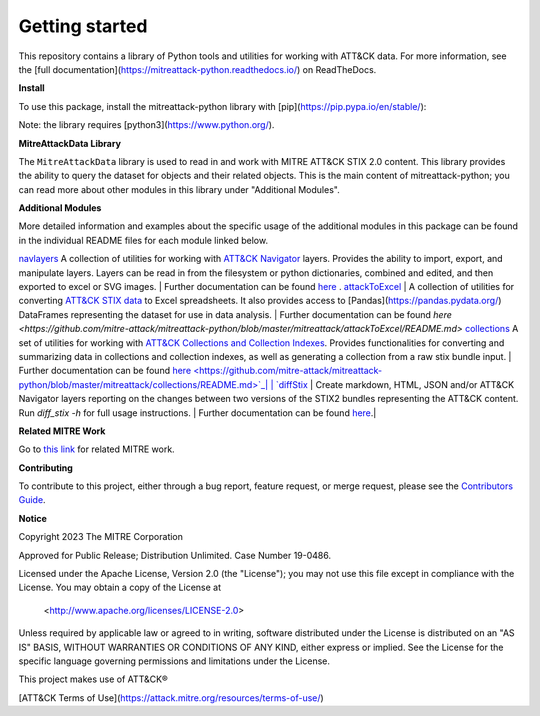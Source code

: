 
Getting started
==============================================

This repository contains a library of Python tools and utilities for working with ATT&CK data. For more information,
see the [full documentation](https://mitreattack-python.readthedocs.io/) on ReadTheDocs.

**Install**

To use this package, install the mitreattack-python library with [pip](https://pip.pypa.io/en/stable/):

.. code:: bash
   pip install mitreattack-python


Note: the library requires [python3](https://www.python.org/).

**MitreAttackData Library**

The ``MitreAttackData`` library is used to read in and work with MITRE ATT&CK STIX 2.0 content. This library provides 
the ability to query the dataset for objects and their related objects. This is the main content of mitreattack-python;
you can read more about other modules in this library under "Additional Modules".

**Additional Modules**

More detailed information and examples about the specific usage of the additional modules in this package can be found in the individual README files for each module linked below.

`navlayers <https://github.com/mitre-attack/mitreattack-python/tree/master/mitreattack/navlayers>`_ A collection of utilities for working with `ATT&CK Navigator <https://github.com/mitre-attack/attack-navigator>`_ layers. Provides the ability to import, export, and manipulate layers. Layers can be read in from the filesystem or python dictionaries, combined and edited, and then exported to excel or SVG images. | Further documentation can be found `here <https://github.com/mitre-attack/mitreattack-python/blob/master/mitreattack/navlayers/README.md>`_ . `attackToExcel <https://github.com/mitre-attack/mitreattack-python/tree/master/mitreattack/attackToExcel>`_ | A collection of utilities for converting `ATT&CK STIX data <https://github.com/mitre/cti>`_ to Excel spreadsheets. It also provides access to [Pandas](https://pandas.pydata.org/) DataFrames representing the dataset for use in data analysis. | Further documentation can be found `here <https://github.com/mitre-attack/mitreattack-python/blob/master/mitreattack/attackToExcel/README.md>`
`collections <https://github.com/mitre-attack/mitreattack-python/tree/master/mitreattack/collections>`_ A set of utilities for working with `ATT&CK Collections and Collection Indexes <https://github.com/center-for-threat-informed-defense/attack-workbench-frontend/blob/master/docs/collections.md>`_. Provides functionalities for converting and summarizing data in collections and collection indexes, as well as generating a collection from a raw stix bundle input. | Further documentation can be found `here <https://github.com/mitre-attack/mitreattack-python/blob/master/mitreattack/collections/README.md>`_|
| `diffStix <https://github.com/mitre-attack/mitreattack-python/tree/master/mitreattack/diffStix>`_ | Create markdown, HTML, JSON and/or ATT&CK Navigator layers reporting on the changes between two versions of the STIX2 bundles representing the ATT&CK content. Run `diff_stix -h` for full usage instructions. | Further documentation can be found `here <https://github.com/mitre-attack/mitreattack-python/blob/master/mitreattack/diffStix/README.md>`_.|


**Related MITRE Work**

Go to `this link <https://mitreattack-python.readthedocs.io/en/latest/related_work.html>`_ for related MITRE work.


**Contributing**

To contribute to this project, either through a bug report, feature request, or merge request,
please see the `Contributors Guide <https://github.com/mitre-attack/mitreattack-python/blob/master/docs/CONTRIBUTING.md>`_.

**Notice**

Copyright 2023 The MITRE Corporation

Approved for Public Release; Distribution Unlimited. Case Number 19-0486.

Licensed under the Apache License, Version 2.0 (the "License");
you may not use this file except in compliance with the License.
You may obtain a copy of the License at

   <http://www.apache.org/licenses/LICENSE-2.0>

Unless required by applicable law or agreed to in writing, software
distributed under the License is distributed on an "AS IS" BASIS,
WITHOUT WARRANTIES OR CONDITIONS OF ANY KIND, either express or implied.
See the License for the specific language governing permissions and
limitations under the License.

This project makes use of ATT&CK®

[ATT&CK Terms of Use](https://attack.mitre.org/resources/terms-of-use/)
